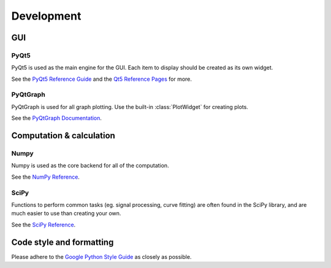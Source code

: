 ===========
Development
===========

GUI
---
PyQt5
"""""

PyQt5 is used as the main engine for the GUI. Each item to display should be created as its own widget.

See the `PyQt5 Reference Guide <http://pyqt.sourceforge.net/Docs/PyQt5/>`_ and the `Qt5 Reference Pages <http://doc.qt.io/qt-5/reference-overview.html>`_ for more.

PyQtGraph
"""""""""

PyQtGraph is used for all graph plotting. Use the built-in :class:`PlotWidget` for creating plots.

See the `PyQtGraph Documentation <http://www.pyqtgraph.org/documentation/>`_.


Computation & calculation
-----------------------------    
Numpy
"""""

Numpy is used as the core backend for all of the computation.

See the `NumPy Reference <https://docs.scipy.org/doc/numpy/reference/index.html>`_.


SciPy
"""""

Functions to perform common tasks (eg. signal processing, curve fitting) are often found in the SciPy library, and are much easier to use than creating your own.

See the `SciPy Reference <https://docs.scipy.org/doc/scipy-0.19.1/reference/>`_.


Code style and formatting
-------------------------
Please adhere to the `Google Python Style Guide <https://google.github.io/styleguide/pyguide.html>`_ as closely as possible. 
